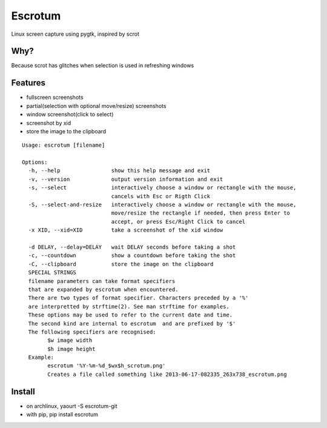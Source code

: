 Escrotum
========

Linux screen capture using pygtk, inspired by scrot

Why?
----

Because scrot has glitches when selection is used in refreshing windows

Features
--------

* fullscreen screenshots
* partial(selection with optional move/resize) screenshots
* window screenshot(click to select)
* screenshot by xid
* store the image to the clipboard

::

    Usage: escrotum [filename]

    Options:
      -h, --help                show this help message and exit
      -v, --version             output version information and exit
      -s, --select              interactively choose a window or rectangle with the mouse,
                                cancels with Esc or Rigth Click
      -S, --select-and-resize   interactively choose a window or rectangle with the mouse,
                                move/resize the rectangle if needed, then press Enter to
                                accept, or press Esc/Right Click to cancel
      -x XID, --xid=XID         take a screenshot of the xid window

      -d DELAY, --delay=DELAY   wait DELAY seconds before taking a shot
      -c, --countdown           show a countdown before taking the shot
      -C, --clipboard           store the image on the clipboard
      SPECIAL STRINGS
      filename parameters can take format specifiers
      that are expanded by escrotum when encountered.
      There are two types of format specifier. Characters preceded by a '%'
      are interpretted by strftime(2). See man strftime for examples.
      These options may be used to refer to the current date and time.
      The second kind are internal to escrotum  and are prefixed by '$'
      The following specifiers are recognised:
            $w image width
            $h image height
      Example:
            escrotum '%Y-%m-%d_$wx$h_scrotum.png'
            Creates a file called something like 2013-06-17-082335_263x738_escrotum.png

Install
-------

* on archlinux, yaourt -S escrotum-git
* with pip, pip install escrotum
